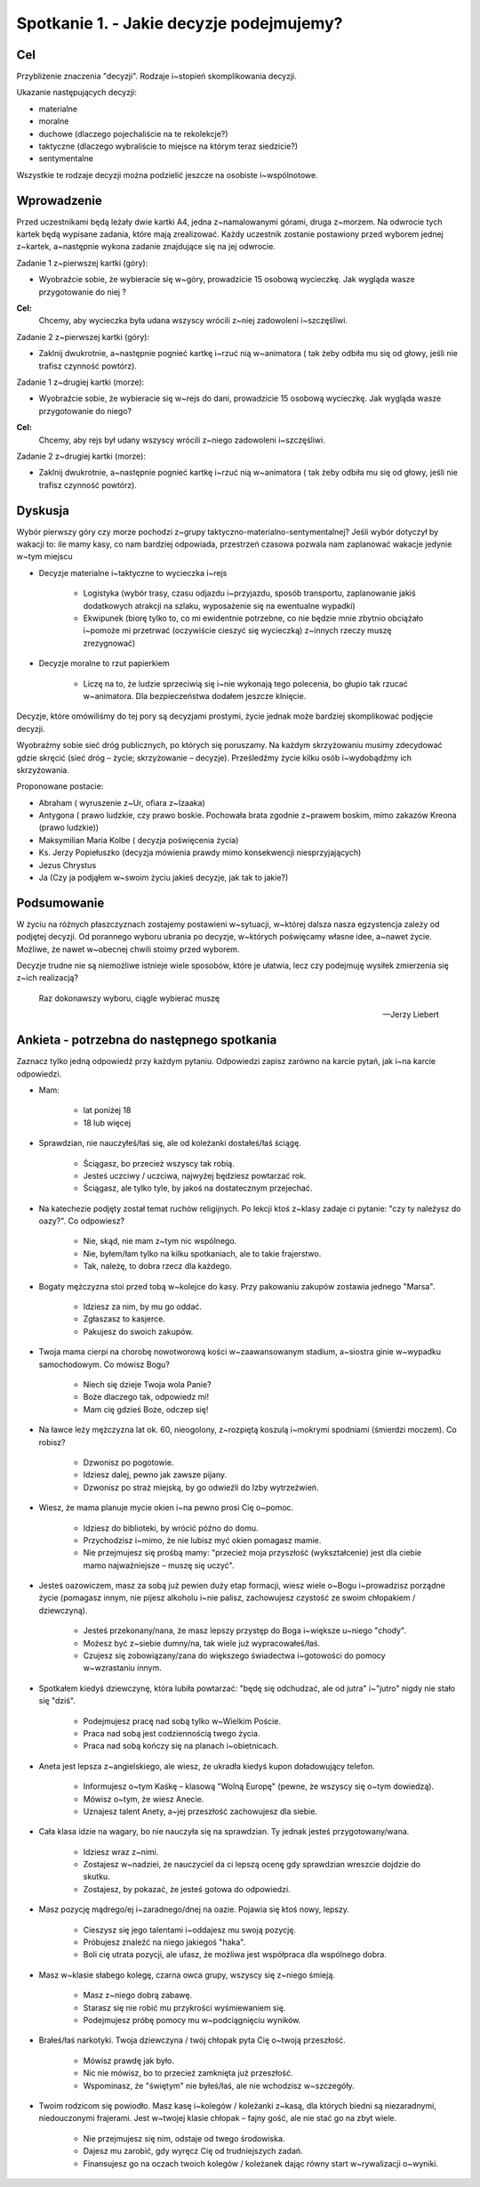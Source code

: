 Spotkanie 1. - Jakie decyzje podejmujemy?
*****************************************

Cel
===

Przybliżenie znaczenia "decyzji". Rodzaje i~stopień skomplikowania decyzji.

Ukazanie następujących decyzji:

* materialne
* moralne
* duchowe (dlaczego pojechaliście na te rekolekcje?)
* taktyczne (dlaczego wybraliście to miejsce na którym teraz siedzicie?)
* sentymentalne

Wszystkie te rodzaje decyzji można podzielić jeszcze na osobiste i~wspólnotowe.

Wprowadzenie
============

Przed uczestnikami będą leżały dwie kartki A4, jedna z~namalowanymi górami, druga z~morzem. Na odwrocie tych kartek będą wypisane zadania, które mają zrealizować. Każdy uczestnik zostanie postawiony przed wyborem jednej z~kartek, a~następnie wykona zadanie znajdujące się na jej odwrocie.

Zadanie 1 z~pierwszej kartki (góry):

* Wyobraźcie sobie, że wybieracie się w~góry, prowadzicie 15 osobową wycieczkę. Jak wygląda wasze przygotowanie do niej ?

**Cel:**
   Chcemy, aby wycieczka była udana wszyscy wrócili z~niej zadowoleni i~szczęśliwi.

Zadanie 2 z~pierwszej kartki (góry):

* Zaklnij dwukrotnie, a~następnie pognieć kartkę i~rzuć nią w~animatora ( tak żeby odbiła mu się od głowy, jeśli nie trafisz czynność powtórz).

Zadanie 1 z~drugiej kartki (morze):

* Wyobraźcie sobie, że wybieracie się w~rejs do dani, prowadzicie 15 osobową wycieczkę. Jak wygląda wasze przygotowanie do niego?

**Cel:**
   Chcemy, aby rejs był udany wszyscy wrócili z~niego zadowoleni i~szczęśliwi.

Zadanie 2 z~drugiej kartki (morze):

* Zaklnij dwukrotnie, a~następnie pognieć kartkę i~rzuć nią w~animatora ( tak żeby odbiła mu się od głowy, jeśli nie trafisz czynność powtórz).

Dyskusja
========

Wybór pierwszy góry czy morze pochodzi z~grupy taktyczno-materialno-sentymentalnej? Jeśli wybór dotyczył by wakacji to: ile mamy kasy, co nam bardziej odpowiada, przestrzeń czasowa pozwala nam zaplanować wakacje jedynie w~tym miejscu

* Decyzje materialne i~taktyczne to wycieczka i~rejs

   * Logistyka (wybór trasy, czasu odjazdu i~przyjazdu, sposób transportu, zaplanowanie jakiś dodatkowych atrakcji na szlaku, wyposażenie się na ewentualne wypadki)

   * Ekwipunek (biorę tylko to, co mi ewidentnie potrzebne, co nie będzie mnie zbytnio obciążało i~pomoże mi przetrwać (oczywiście cieszyć się  wycieczką) z~innych rzeczy   muszę zrezygnować)

* Decyzje moralne to rzut papierkiem

   * Liczę na to, że ludzie sprzeciwią się i~nie wykonają tego polecenia, bo głupio tak rzucać w~animatora. Dla bezpieczeństwa dodałem jeszcze klnięcie.

Decyzje, które omówiliśmy do tej pory są decyzjami prostymi, życie jednak może bardziej skomplikować podjęcie decyzji.

Wyobraźmy  sobie  sieć dróg publicznych,  po których  się poruszamy.  Na każdym skrzyżowaniu musimy zdecydować gdzie skręcić (sieć dróg – życie; skrzyżowanie – decyzje). Prześledźmy życie kilku osób i~wydobądźmy ich skrzyżowania.

Proponowane postacie:

* Abraham ( wyruszenie z~Ur, ofiara z~Izaaka)
* Antygona ( prawo ludzkie,  czy prawo  boskie.  Pochowała  brata  zgodnie  z~prawem boskim, mimo zakazów Kreona (prawo ludzkie))
* Maksymilian Maria Kolbe ( decyzja poświęcenia życia)
* Ks. 	Jerzy 	Popiełuszko (decyzja mówienia prawdy mimo konsekwencji niesprzyjających)
* Jezus Chrystus
* Ja (Czy ja podjąłem w~swoim życiu jakieś decyzje, jak tak to jakie?)

Podsumowanie
============

W życiu na różnych płaszczyznach zostajemy postawieni w~sytuacji, w~której dalsza nasza egzystencja zależy od podjętej decyzji. Od porannego wyboru ubrania po decyzje, w~których poświęcamy własne idee, a~nawet życie. Możliwe, że nawet w~obecnej chwili stoimy przed wyborem.

Decyzje trudne nie są niemożliwe istnieje wiele sposobów, które je ułatwia, lecz czy podejmuję wysiłek zmierzenia się z~ich realizacją?

   Raz dokonawszy wyboru, ciągle wybierać muszę

   -- Jerzy Liebert

Ankieta - potrzebna do następnego spotkania
===========================================

Zaznacz tylko jedną odpowiedź przy każdym pytaniu. Odpowiedzi zapisz zarówno na karcie pytań, jak i~na karcie odpowiedzi.

* Mam:

   * lat poniżej 18
   * 18 lub więcej
* Sprawdzian, nie nauczyłeś/łaś się, ale od koleżanki dostałeś/łaś ściągę.

   * Ściągasz, bo przecież wszyscy tak robią.
   * Jesteś uczciwy / uczciwa, najwyżej będziesz powtarzać rok.
   * Ściągasz, ale tylko tyle, by jakoś na dostatecznym przejechać.
* Na katechezie podjęty został temat ruchów religijnych. Po lekcji ktoś z~klasy zadaje ci pytanie: "czy ty należysz do oazy?". Co odpowiesz?

   * Nie, skąd, nie mam z~tym nic wspólnego.
   * Nie, byłem/łam tylko na kilku spotkaniach, ale to takie frajerstwo.
   * Tak, należę, to dobra rzecz dla każdego.
* Bogaty mężczyzna stoi przed tobą w~kolejce do kasy. Przy pakowaniu zakupów zostawia jednego "Marsa".

   * Idziesz za nim, by mu go oddać.
   * Zgłaszasz to kasjerce.
   * Pakujesz do swoich zakupów.
* Twoja mama cierpi na chorobę nowotworową kości w~zaawansowanym stadium, a~siostra ginie w~wypadku samochodowym. Co mówisz Bogu?

   * Niech się dzieje Twoja wola Panie?
   * Boże dlaczego tak, odpowiedz mi!
   * Mam cię gdzieś Boże, odczep się!
* Na ławce leży mężczyzna lat ok. 60, nieogolony, z~rozpiętą koszulą i~mokrymi spodniami (śmierdzi moczem). Co robisz?

   * Dzwonisz po pogotowie.
   * Idziesz dalej, pewno jak zawsze pijany.
   * Dzwonisz po straż miejską, by go odwieźli do Izby wytrzeźwień.
* Wiesz, że mama planuje mycie okien i~na pewno prosi Cię o~pomoc.

   * Idziesz do biblioteki, by wrócić późno do domu.
   * Przychodzisz i~mimo, że nie lubisz myć okien pomagasz mamie.
   * Nie przejmujesz się prośbą mamy: "przecież moja przyszłość (wykształcenie) jest dla ciebie mamo najważniejsze – muszę się uczyć".
* Jesteś oazowiczem, masz za sobą już pewien duży etap formacji, wiesz wiele o~Bogu i~prowadzisz porządne życie (pomagasz innym, nie pijesz alkoholu i~nie palisz, zachowujesz czystość ze swoim chłopakiem / dziewczyną).

   * Jesteś przekonany/nana, że masz lepszy przystęp do Boga i~większe u~niego "chody".
   * Możesz być z~siebie dumny/na, tak wiele już wypracowałeś/łaś.
   * Czujesz się zobowiązany/zana do większego świadectwa i~gotowości do pomocy w~wzrastaniu innym.
* Spotkałem kiedyś dziewczynę, która lubiła powtarzać: "będę się odchudzać, ale od jutra" i~"jutro" nigdy nie stało się "dziś".

   * Podejmujesz pracę nad sobą tylko w~Wielkim Poście.
   * Praca nad sobą jest codziennością twego życia.
   * Praca nad sobą kończy się na planach i~obietnicach.
* Aneta jest lepsza z~angielskiego, ale wiesz, że ukradła kiedyś kupon doładowujący telefon.

   * Informujesz o~tym Kaśkę – klasową "Wolną Europę" (pewne, że wszyscy się o~tym dowiedzą).
   * Mówisz o~tym, że wiesz Anecie.
   * Uznajesz talent Anety, a~jej przeszłość zachowujesz dla siebie.
* Cała klasa idzie na wagary, bo nie nauczyła się na sprawdzian. Ty jednak jesteś przygotowany/wana.

   * Idziesz wraz z~nimi.
   * Zostajesz w~nadziei, że nauczyciel da ci lepszą ocenę gdy sprawdzian wreszcie dojdzie do skutku.
   * Zostajesz, by pokazać, że jesteś gotowa do odpowiedzi.
* Masz pozycję mądrego/ej i~zaradnego/dnej na oazie. Pojawia się ktoś nowy, lepszy.

   * Cieszysz się jego talentami i~oddajesz mu swoją pozycję.
   * Próbujesz znaleźć na niego jakiegoś "haka".
   * Boli cię utrata pozycji, ale ufasz, że możliwa jest współpraca dla wspólnego dobra.
* Masz w~klasie słabego kolegę, czarna owca grupy, wszyscy się z~niego śmieją.

   * Masz z~niego dobrą zabawę.
   * Starasz się nie robić mu przykrości wyśmiewaniem się.
   * Podejmujesz próbę pomocy mu w~podciągnięciu wyników.
* Brałeś/łaś narkotyki. Twoja dziewczyna / twój chłopak pyta Cię o~twoją przeszłość.

   * Mówisz prawdę jak było.
   * Nic nie mówisz, bo to przecież zamknięta już przeszłość.
   * Wspominasz, że "świętym" nie byłeś/łaś, ale nie wchodzisz w~szczegóły.
* Twoim rodzicom się powiodło. Masz kasę i~kolegów / koleżanki z~kasą, dla których biedni są niezaradnymi, niedouczonymi frajerami. Jest w~twojej klasie chłopak – fajny gość, ale nie stać go na zbyt wiele.

   * Nie przejmujesz się nim, odstaje od twego środowiska.
   * Dajesz mu zarobić, gdy wyręcz Cię od trudniejszych zadań.
   * Finansujesz go na oczach twoich kolegów / koleżanek dając równy start w~rywalizacji o~wyniki.
